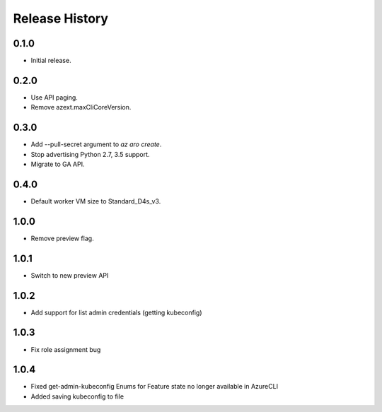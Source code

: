 .. :changelog:

Release History
===============

0.1.0
++++++
* Initial release.

0.2.0
++++++
* Use API paging.
* Remove azext.maxCliCoreVersion.

0.3.0
++++++
* Add --pull-secret argument to `az aro create`.
* Stop advertising Python 2.7, 3.5 support.
* Migrate to GA API.

0.4.0
++++++
* Default worker VM size to Standard_D4s_v3.

1.0.0
++++++
* Remove preview flag.

1.0.1
++++++
* Switch to new preview API

1.0.2
++++++
* Add support for list admin credentials (getting kubeconfig)

1.0.3
++++++
* Fix role assignment bug

1.0.4
++++++
* Fixed get-admin-kubeconfig Enums for Feature state no longer available in AzureCLI
* Added saving kubeconfig to file

